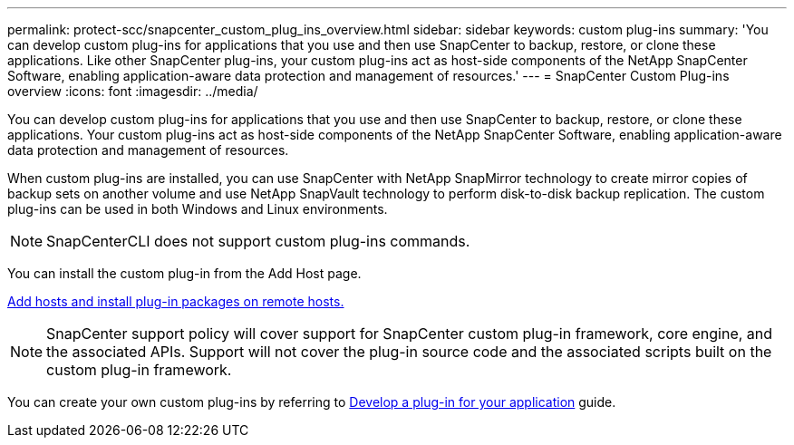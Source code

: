 ---
permalink: protect-scc/snapcenter_custom_plug_ins_overview.html
sidebar: sidebar
keywords: custom plug-ins
summary: 'You can develop custom plug-ins for applications that you use and then use SnapCenter to backup, restore, or clone these applications. Like other SnapCenter plug-ins, your custom plug-ins act as host-side components of the NetApp SnapCenter Software, enabling application-aware data protection and management of resources.'
---
= SnapCenter Custom Plug-ins overview
:icons: font
:imagesdir: ../media/

[.lead]
You can develop custom plug-ins for applications that you use and then use SnapCenter to backup, restore, or clone these applications. Your custom plug-ins act as host-side components of the NetApp SnapCenter Software, enabling application-aware data protection and management of resources.

When custom plug-ins are installed, you can use SnapCenter with NetApp SnapMirror technology to create mirror copies of backup sets on another volume and use NetApp SnapVault technology to perform disk-to-disk backup replication. The custom plug-ins can be used in both Windows and Linux environments.

NOTE: SnapCenterCLI does not support custom plug-ins commands.

You can install the custom plug-in from the Add Host page.

link:add_hosts_and_install_plug_in_packages_on_remote_hosts.html[Add hosts and install plug-in packages on remote hosts.^]

NOTE: SnapCenter support policy will cover support for SnapCenter custom plug-in framework, core engine, and the associated APIs. Support will not cover the plug-in source code and the associated scripts built on the custom plug-in framework.

You can create your own custom plug-ins by referring to link:develop_a_plug_in_for_your_application.html[Develop a plug-in for your application^] guide.
